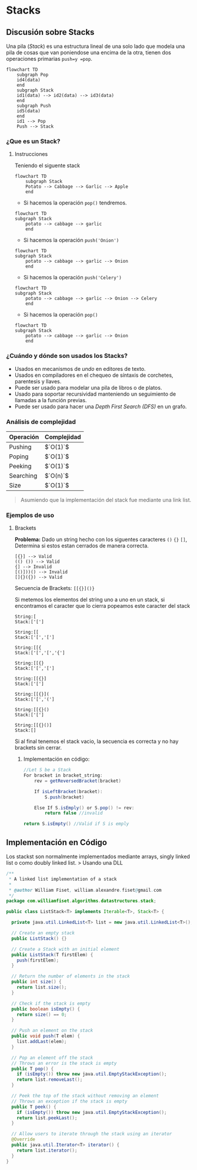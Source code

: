 * Stacks
** Discusión sobre Stacks
Una pila (/Stack/) es una estructura
lineal de una solo lado que modela una pila de cosas que van poniendose
una encima de la otra, tienen dos operaciones primarias =push=y =pop=.

#+begin_example
  flowchart TD    
      subgraph Pop
      id4(data) 
      end
      subgraph Stack
      id1(data) --> id2(data) --> id3(data)
      end
      subgraph Push
      id5(data)
      end
      id1 --> Pop
      Push --> Stack
#+end_example

*** ¿Que es un Stack?
**** Instrucciones
Teniendo el siguente stack

#+begin_example
  flowchart TD
      subgraph Stack
      Potato --> Cabbage --> Garlic --> Apple
      end
#+end_example

- Si hacemos la operación =pop()= tendremos.

#+begin_example
  flowchart TD
  subgraph Stack
      potato --> cabbage --> garlic   
      end
#+end_example

- Si hacemos la operación =push('Onion')=

#+begin_example
  flowchart TD
  subgraph Stack
      potato --> cabbage --> garlic --> Onion
      end
#+end_example

- Si hacemos la operación =push('Celery')=

#+begin_example
  flowchart TD
  subgraph Stack
      potato --> cabbage --> garlic --> Onion --> Celery
      end
#+end_example

- Si hacemos la operación =pop()=

#+begin_example
  flowchart TD
  subgraph Stack
      potato --> cabbage --> garlic --> Onion
      end
#+end_example

*** ¿Cuándo y dónde son usados los Stacks?

- Usados en mecanismos de /undo/ en editores de texto.
- Usados en compiladores en el chequeo de síntaxis de corchetes,
  parentesis y llaves.
- Puede ser usado para modelar una pila de libros o de platos.
- Usado para soportar recursividad manteniendo un seguimiento de
  llamadas a la función previas.
- Puede ser usado para hacer una /Depth First Search (DFS)/ en un grafo.

*** Análisis de complejidad
| Operación | Complejidad |
|-----------+-------------|
| Pushing   | $`O(1)`$    |
| Poping    | $`O(1)`$    |
| Peeking   | $`O(1)`$    |
| Searching | $`O(n)`$    |
| Size      | $`O(1)`$    |

#+begin_quote
  Asumiendo que la implementación del stack fue mediante una link list.
#+end_quote

*** Ejemplos de uso
**** Brackets
*Problema:* Dado un string hecho con los siguentes caracteres =()= ={}=
=[]=, Determina si estos estan cerrados de manera correcta.

#+begin_example
  [{}] --> Valid
  (() ()) --> Valid
  {] --> Invalid
  [()]))() --> Invalid
  []{}({}) --> Valid
#+end_example

Secuencia de Brackets: =[[{}]()}=

Si metemos los elementos del string uno a uno en un stack, si
encontramos el caracter que lo cierra popeamos este caracter del stack

#+begin_example
  String:[
  Stack:['[']

  String:[[
  Stack:['[','[']

  String:[[{
  Stack:['[','[','{']

  String:[[{}
  Stack:['[','[']

  String:[[{}]
  Stack:['[']

  String:[[{}](
  Stack:['[','(']

  String:[[{}()
  Stack:['[']

  String:[[{}()]
  Stack:[]
#+end_example

Si al final tenemos el stack vacio, la secuencia es correcta y no hay
brackets sin cerrar.

***** Implementación en código:
#+begin_src java
  //Let S be a Stack
  For bracket in bracket_string:
      rev = getReversedBracket(bracket)

      If isLeftBracket(bracket):
          S.push(bracket)
      
      Else If S.isEmply() or S.pop() != rev:
          return false //invalid

  return S.isEmpty() //Valid if S is emply 
#+end_src

** Implementación en Código
Los stackst son normalmente implementados mediante arrays, singly linked
list o como doubly linked list. > Usando una DLL

#+begin_src java
  /**
   * A linked list implementation of a stack
   *
   * @author William Fiset, william.alexandre.fiset@gmail.com
   */
  package com.williamfiset.algorithms.datastructures.stack;

  public class ListStack<T> implements Iterable<T>, Stack<T> {

    private java.util.LinkedList<T> list = new java.util.LinkedList<T>();

    // Create an empty stack
    public ListStack() {}

    // Create a Stack with an initial element
    public ListStack(T firstElem) {
      push(firstElem);
    }

    // Return the number of elements in the stack
    public int size() {
      return list.size();
    }

    // Check if the stack is empty
    public boolean isEmpty() {
      return size() == 0;
    }

    // Push an element on the stack
    public void push(T elem) {
      list.addLast(elem);
    }

    // Pop an element off the stack
    // Throws an error is the stack is empty
    public T pop() {
      if (isEmpty()) throw new java.util.EmptyStackException();
      return list.removeLast();
    }

    // Peek the top of the stack without removing an element
    // Throws an exception if the stack is empty
    public T peek() {
      if (isEmpty()) throw new java.util.EmptyStackException();
      return list.peekLast();
    }

    // Allow users to iterate through the stack using an iterator
    @Override
    public java.util.Iterator<T> iterator() {
      return list.iterator();
    }
  }
#+end_src
